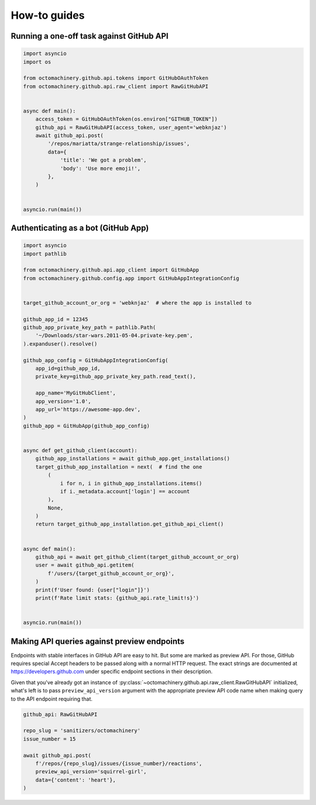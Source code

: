 How-to guides
=============


Running a one-off task against GitHub API
-----------------------------------------

.. code:: python

    import asyncio
    import os

    from octomachinery.github.api.tokens import GitHubOAuthToken
    from octomachinery.github.api.raw_client import RawGitHubAPI


    async def main():
        access_token = GitHubOAuthToken(os.environ["GITHUB_TOKEN"])
        github_api = RawGitHubAPI(access_token, user_agent='webknjaz')
        await github_api.post(
            '/repos/mariatta/strange-relationship/issues',
            data={
                'title': 'We got a problem',
                'body': 'Use more emoji!',
            },
        )


    asyncio.run(main())


Authenticating as a bot (GitHub App)
------------------------------------

.. code:: python

    import asyncio
    import pathlib

    from octomachinery.github.api.app_client import GitHubApp
    from octomachinery.github.config.app import GitHubAppIntegrationConfig


    target_github_account_or_org = 'webknjaz'  # where the app is installed to

    github_app_id = 12345
    github_app_private_key_path = pathlib.Path(
        '~/Downloads/star-wars.2011-05-04.private-key.pem',
    ).expanduser().resolve()

    github_app_config = GitHubAppIntegrationConfig(
        app_id=github_app_id,
        private_key=github_app_private_key_path.read_text(),

        app_name='MyGitHubClient',
        app_version='1.0',
        app_url='https://awesome-app.dev',
    )
    github_app = GitHubApp(github_app_config)


    async def get_github_client(account):
        github_app_installations = await github_app.get_installations()
        target_github_app_installation = next(  # find the one
            (
                i for n, i in github_app_installations.items()
                if i._metadata.account['login'] == account
            ),
            None,
        )
        return target_github_app_installation.get_github_api_client()


    async def main():
        github_api = await get_github_client(target_github_account_or_org)
        user = await github_api.getitem(
            f'/users/{target_github_account_or_org}',
        )
        print(f'User found: {user["login"]}')
        print(f'Rate limit stats: {github_api.rate_limit!s}')


    asyncio.run(main())


Making API queries against preview endpoints
--------------------------------------------

Endpoints with stable interfaces in GitHub API are easy to hit. But some
are marked as preview API. For those, GitHub requires special Accept
headers to be passed along with a normal HTTP request. The exact strings
are documented at https://developers.github.com under specific endpoint
sections in their description.

Given that you've already got an instance of
:py:class:`~octomachinery.github.api.raw_client.RawGitHubAPI`
initialized, what's left is to pass ``preview_api_version`` argument
with the appropriate preview API code name when making query to the API
endpoint requiring that.

.. code:: python

    github_api: RawGitHubAPI

    repo_slug = 'sanitizers/octomachinery'
    issue_number = 15

    await github_api.post(
        f'/repos/{repo_slug}/issues/{issue_number}/reactions',
        preview_api_version='squirrel-girl',
        data={'content': 'heart'},
    )

